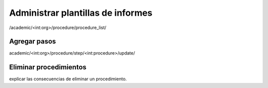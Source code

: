Administrar plantillas de informes
***************************************

/academic/<int:org>/procedure/procedure_list/

Agregar pasos
=================
academic/<int:org>/procedure/step/<int:procedure>/update/

Eliminar procedimientos
===========================

explicar las consecuencias de eliminar un procedimiento.
